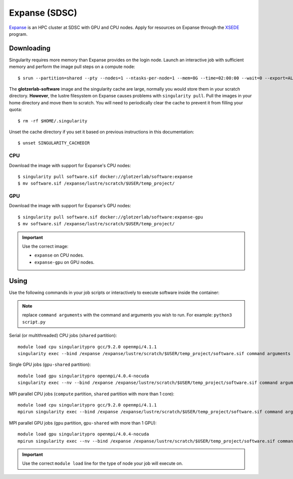 Expanse (SDSC)
---------------

Expanse_ is an HPC cluster at SDSC with GPU and CPU nodes. Apply for resources on Expanse through
the XSEDE_ program.

.. _Expanse: https://www.sdsc.edu/support/user_guides/expanse.html
.. _XSEDE: https://www.xsede.org/

Downloading
***********

Singularity requires more memory than Expanse provides on the login node. Launch an interactive
job with sufficient memory and perform the image pull steps on a compute node::

    $ srun --partition=shared --pty --nodes=1 --ntasks-per-node=1 --mem=8G --time=02:00:00 --wait=0 --export=ALL --account=<your-account> /bin/bash

The **glotzerlab-software** image and the singularity cache are large, normally you would store them
in your scratch directory. **However**, the lustre filesystem on Expanse causes problems with
``singularity pull``. Pull the images in your home directory and move them to scratch. You will need
to periodically clear the cache to prevent it from filling your quota::

    $ rm -rf $HOME/.singularity

Unset the cache directory if you set it based on previous instructions in this documentation::

    $ unset SINGULARITY_CACHEDIR

CPU
+++

Download the image with support for Expanse's CPU nodes::

    $ singularity pull software.sif docker://glotzerlab/software:expanse
    $ mv software.sif /expanse/lustre/scratch/$USER/temp_project/

GPU
+++

Download the image with support for Expanse's GPU nodes::

    $ singularity pull software.sif docker://glotzerlab/software:expanse-gpu
    $ mv software.sif /expanse/lustre/scratch/$USER/temp_project/

.. important::

    Use the correct image:

    * ``expanse`` on CPU nodes.
    * ``expanse-gpu`` on GPU nodes.

Using
*****

Use the following commands in your job scripts or interactively to execute software inside the
container:

.. note::

    replace ``command arguments`` with the command and arguments you wish to run. For example:
    ``python3 script.py``

Serial (or multithreaded) CPU jobs (``shared`` partition)::

    module load cpu singularitypro gcc/9.2.0 openmpi/4.1.1
    singularity exec --bind /expanse /expanse/lustre/scratch/$USER/temp_project/software.sif command arguments

Single GPU jobs (``gpu-shared`` partition)::

    module load gpu singularitypro openmpi/4.0.4-nocuda
    singularity exec --nv --bind /expanse /expanse/lustre/scratch/$USER/temp_project/software.sif command arguments

MPI parallel CPU jobs (``compute`` partition, ``shared`` partition with more than 1 core)::

    module load cpu singularitypro gcc/9.2.0 openmpi/4.1.1
    mpirun singularity exec --bind /expanse /expanse/lustre/scratch/$USER/temp_project/software.sif command arguments

MPI parallel GPU jobs (``gpu`` partition, ``gpu-shared`` with more than 1 GPU)::

    module load gpu singularitypro openmpi/4.0.4-nocuda
    mpirun singularity exec --nv --bind /expanse /expanse/lustre/scratch/$USER/temp_project/software.sif command arguments

.. important::

    Use the correct ``module load`` line for the type of node your job will execute on.
